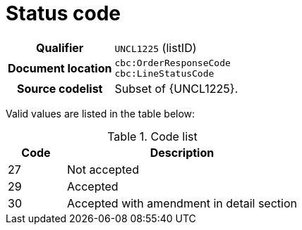 = Status code

[cols="1,4"]
|===
h| Qualifier
| `UNCL1225` (listID)
h| Document location
| `cbc:OrderResponseCode` +
`cbc:LineStatusCode`
h| Source codelist
a| Subset of {UNCL1225}.
|===

Valid values are listed in the table below:

[cols="1,4", options="header"]
.Code list
|===
| Code
| Description

| 27
| Not accepted

| 29
| Accepted

| 30
| Accepted with amendment in detail section

|===
